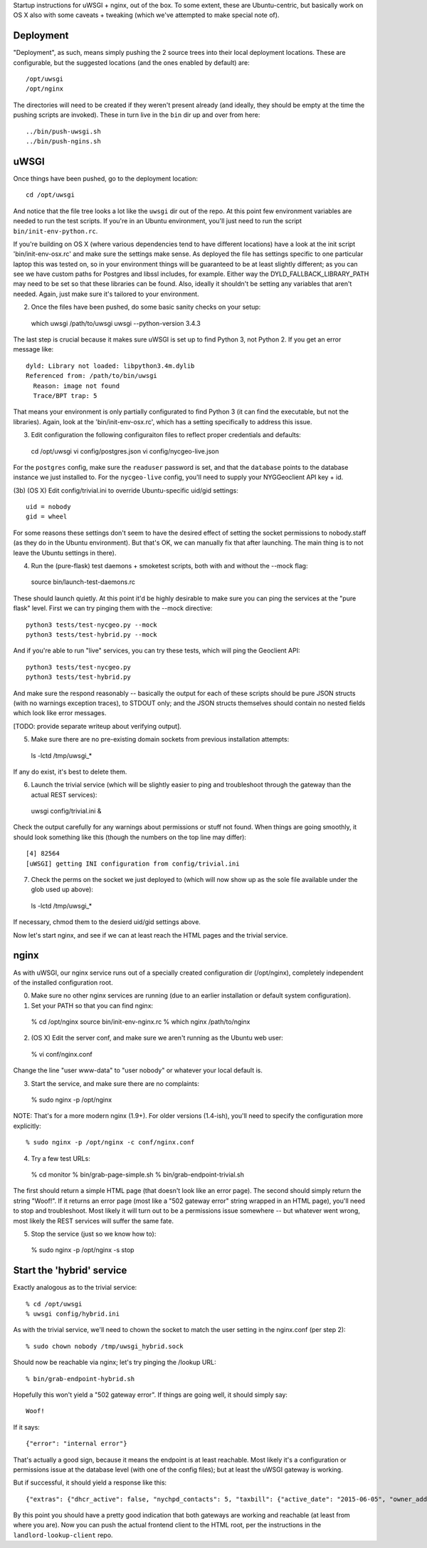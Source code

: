 Startup instructions for uWSGI + nginx, out of the box.  To some extent, these are Ubuntu-centric, but basically work on OS X also with some caveats + tweaking (which we've attempted to make special note of). 

Deployment
----------

"Deployment", as such, means simply pushing the 2 source trees into their local deployment locations.  These are configurable, but the suggested locations (and the ones enabled by default) are::

  /opt/uwsgi
  /opt/nginx

The directories will need to be created if they weren't present already (and ideally, they should be empty at the time the pushing scripts are invoked).  These in turn live in the ``bin`` dir up and over from here::

  ../bin/push-uwsgi.sh
  ../bin/push-ngins.sh


uWSGI
-----

Once things have been pushed, go to the deployment location::

  cd /opt/uwsgi

And notice that the file tree looks a lot like the ``uwsgi`` dir out of the repo.  At this point few environment variables are needed to run the test scripts.  If you're in an Ubuntu environment, you'll just need to run the script ``bin/init-env-python.rc``. 

If you're building on OS X (where various dependencies tend to have different locations) have a look at the init script 'bin/init-env-osx.rc' and make sure the settings make sense.  As deployed the file has settings specific to one particular laptop this was tested on, so in your environment things will be guaranteed to be at least slightly different; as you can see we have custom paths for Postgres and libssl includes, for example.  Either way the DYLD_FALLBACK_LIBRARY_PATH may need to be set so that these libraries can be found.  Also, ideally it shouldn't be setting any variables that aren't needed.  Again, just make sure it's tailored to your environment. 

(2) Once the files have been pushed, do some basic sanity checks on your setup::

  which uwsgi
  /path/to/uwsgi
  uwsgi --python-version
  3.4.3

The last step is crucial because it makes sure uWSGI is set up to find Python 3, not Python 2.  If you get an error message like::

  dyld: Library not loaded: libpython3.4m.dylib
  Referenced from: /path/to/bin/uwsgi
    Reason: image not found
    Trace/BPT trap: 5

That means your environment is only partially configurated to find Python 3 (it can find the executable, but not the libraries).  Again, look at the 'bin/init-env-osx.rc', which has a setting specifically to address this issue.

(3) Edit configuration the following configuraiton files to reflect proper credentials and defaults::

  cd /opt/uwsgi
  vi config/postgres.json
  vi config/nycgeo-live.json 

For the ``postgres`` config, make sure the ``readuser`` password is set, and that the ``database`` points to the database instance we just installed to.  For the ``nycgeo-live`` config, you'll need to supply your NYGGeoclient API key + id. 

(3b) (OS X) Edit config/trivial.ini to override Ubuntu-specific uid/gid settings::

  uid = nobody 
  gid = wheel 

For some reasons these settings don't seem to have the desired effect of setting the socket permissions to nobody.staff (as they do in the Ubuntu environment).  But that's OK, we can manually fix that after launching.  The main thing is to not leave the Ubuntu settings in there).

(4) Run the (pure-flask) test daemons + smoketest scripts, both with and without the --mock flag::

  source bin/launch-test-daemons.rc

These should launch quietly.  At this point it'd be highly desirable to make sure you can ping the services at the "pure flask" level.  First we can try pinging them with the --mock directive::

  python3 tests/test-nycgeo.py --mock
  python3 tests/test-hybrid.py --mock

And if you're able to run "live" services, you can try these tests, which will ping the Geoclient API::

  python3 tests/test-nycgeo.py 
  python3 tests/test-hybrid.py

And make sure the respond reasonably -- basically the output for each of these scripts should be pure JSON structs (with no warnings exception traces), to STDOUT only; and the JSON structs themselves should contain no nested fields which look like error messages.

[TODO: provide separate writeup about verifying output].

(5) Make sure there are no pre-existing domain sockets from previous installation attempts::

  ls -lctd /tmp/uwsgi_*

If any do exist, it's best to delete them.

(6) Launch the trivial service (which will be slightly easier to ping and troubleshoot through the gateway than the actual REST services)::

  uwsgi config/trivial.ini &

Check the output carefully for any warnings about permissions or stuff not found.  When things are going smoothly, it should look something like this (though the numbers on the top line may differ)::

   [4] 82564
   [uWSGI] getting INI configuration from config/trivial.ini

(7) Check the perms on the socket we just deployed to (which will now show up as the sole file available under the glob used up above)::

   ls -lctd /tmp/uwsgi_*

If necessary, chmod them to the desierd uid/gid settings above.

Now let's start nginx, and see if we can at least reach the HTML pages and the trivial service.



nginx
-----

As with uWSGI, our nginx service runs out of a specially created configuration dir (/opt/nginx), completely independent of the installed configuration root.    

(0) Make sure no other nginx services are running (due to an earlier installation or default system configuration).

(1) Set your PATH so that you can find nginx::
  
  % cd /opt/nginx
  source bin/init-env-nginx.rc 
  % which nginx
  /path/to/nginx

(2) (OS X) Edit the server conf, and make sure we aren't running as the Ubuntu web user::

  % vi conf/nginx.conf
  
Change the line "user www-data" to "user nobody" or whatever your local default is.

(3) Start the service, and make sure there are no complaints::

  % sudo nginx -p /opt/nginx 

NOTE: That's for a more modern nginx (1.9+).  For older versions (1.4-ish), you'll need to specify the configuration more explicitly::

  % sudo nginx -p /opt/nginx -c conf/nginx.conf

(4) Try a few test URLs::

  % cd monitor
  % bin/grab-page-simple.sh
  % bin/grab-endpoint-trivial.sh

The first should return a simple HTML page (that doesn't look like an error page).  The second should simply return the string "Woof!".  If it returns an error page (most like a "502 gateway error" string wrapped in an HTML page), you'll need to stop and troubleshoot.  Most likely it will turn out to be a permissions issue somewhere -- but whatever went wrong, most likely the REST services will suffer the same fate.

(5) Stop the service (just so we know how to)::

  % sudo nginx -p /opt/nginx -s stop


Start the 'hybrid' service
--------------------------

Exactly analogous as to the trivial service::

  % cd /opt/uwsgi
  % uwsgi config/hybrid.ini

As with the trivial service, we'll need to chown the socket to match the user setting in the nginx.conf (per step 2)::

  % sudo chown nobody /tmp/uwsgi_hybrid.sock

Should now be reachable via nginx; let's try pinging the /lookup URL::

  % bin/grab-endpoint-hybrid.sh 

Hopefully this won't yield a "502 gateway error".  If things are going well, it should simply say::

  Woof!

If it says::

  {"error": "internal error"}

That's actually a good sign, because it means the endpoint is at least reachable.  Most likely it's a configuration or permissions issue at the database level (with one of the config files); but at least the uWSGI gateway is working.

But if successful, it should yield a response like this::

  {"extras": {"dhcr_active": false, "nychpd_contacts": 5, "taxbill": {"active_date": "2015-06-05", "owner_address": ["DAKOTA INC. (THE)", "1 W. 72ND ST.", "NEW YORK , NY 10023-3486"], "owner_name": "DAKOTA INC. (THE)"}}, "nycgeo": {"bbl": 1011250025, "bin": 1028637, "geo_lat": 40.77640230806594, "geo_lon": -73.97636507868083}}

By this point you should have a pretty good indication that both gateways are working and reachable (at least from where you are).  Now you can push the actual frontend client to the HTML root, per the instructions in the ``landlord-lookup-client`` repo.

